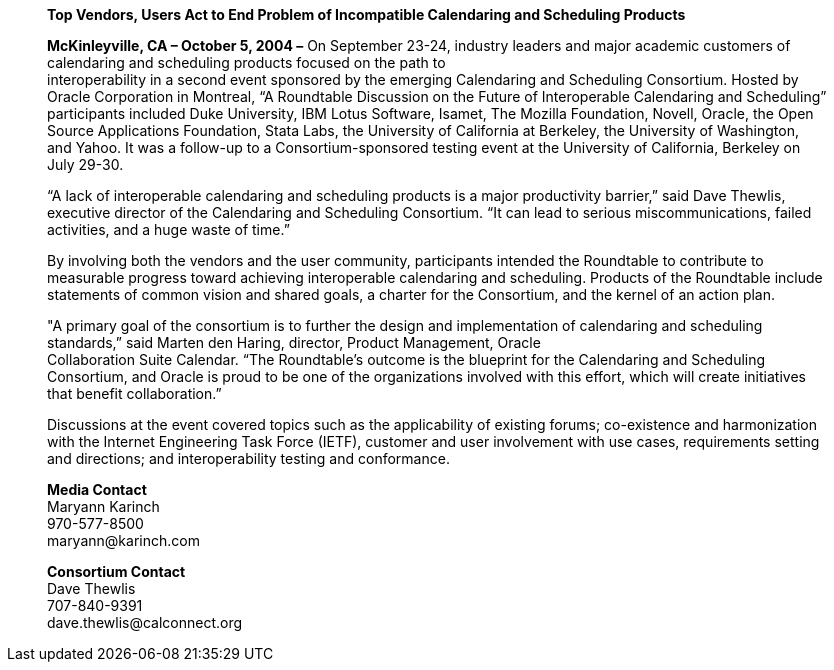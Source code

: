 ____
*Top Vendors, Users Act to End Problem of Incompatible Calendaring and
Scheduling Products*

*McKinleyville, CA – October 5, 2004 –* On September 23-24, industry
leaders and major academic customers of calendaring and scheduling
products focused on the path to +
interoperability in a second event sponsored by the emerging Calendaring
and Scheduling Consortium. Hosted by Oracle Corporation in Montreal, “A
Roundtable Discussion on the Future of Interoperable Calendaring and
Scheduling” participants included Duke University, IBM Lotus Software,
Isamet, The Mozilla Foundation, Novell, Oracle, the Open Source
Applications Foundation, Stata Labs, the University of California at
Berkeley, the University of Washington, and Yahoo. It was a follow-up to
a Consortium-sponsored testing event at the University of California,
Berkeley on July 29-30.

“A lack of interoperable calendaring and scheduling products is a major
productivity barrier,” said Dave Thewlis, executive director of the
Calendaring and Scheduling Consortium. “It can lead to serious
miscommunications, failed activities, and a huge waste of time.”

By involving both the vendors and the user community, participants
intended the Roundtable to contribute to measurable progress toward
achieving interoperable calendaring and scheduling. Products of the
Roundtable include statements of common vision and shared goals, a
charter for the Consortium, and the kernel of an action plan.

"A primary goal of the consortium is to further the design and
implementation of calendaring and scheduling standards,” said Marten den
Haring, director, Product Management, Oracle +
Collaboration Suite Calendar. “The Roundtable's outcome is the blueprint
for the Calendaring and Scheduling Consortium, and Oracle is proud to be
one of the organizations involved with this effort, which will create
initiatives that benefit collaboration.”

Discussions at the event covered topics such as the applicability of
existing forums; co-existence and harmonization with the Internet
Engineering Task Force (IETF), customer and user involvement with use
cases, requirements setting and directions; and interoperability testing
and conformance.

*Media Contact* +
Maryann Karinch +
970-577-8500 +
[.underline]#maryann@karinch.com#

*Consortium Contact* +
Dave Thewlis +
707-840-9391 +
[.underline]#dave.thewlis@calconnect.org#
____
